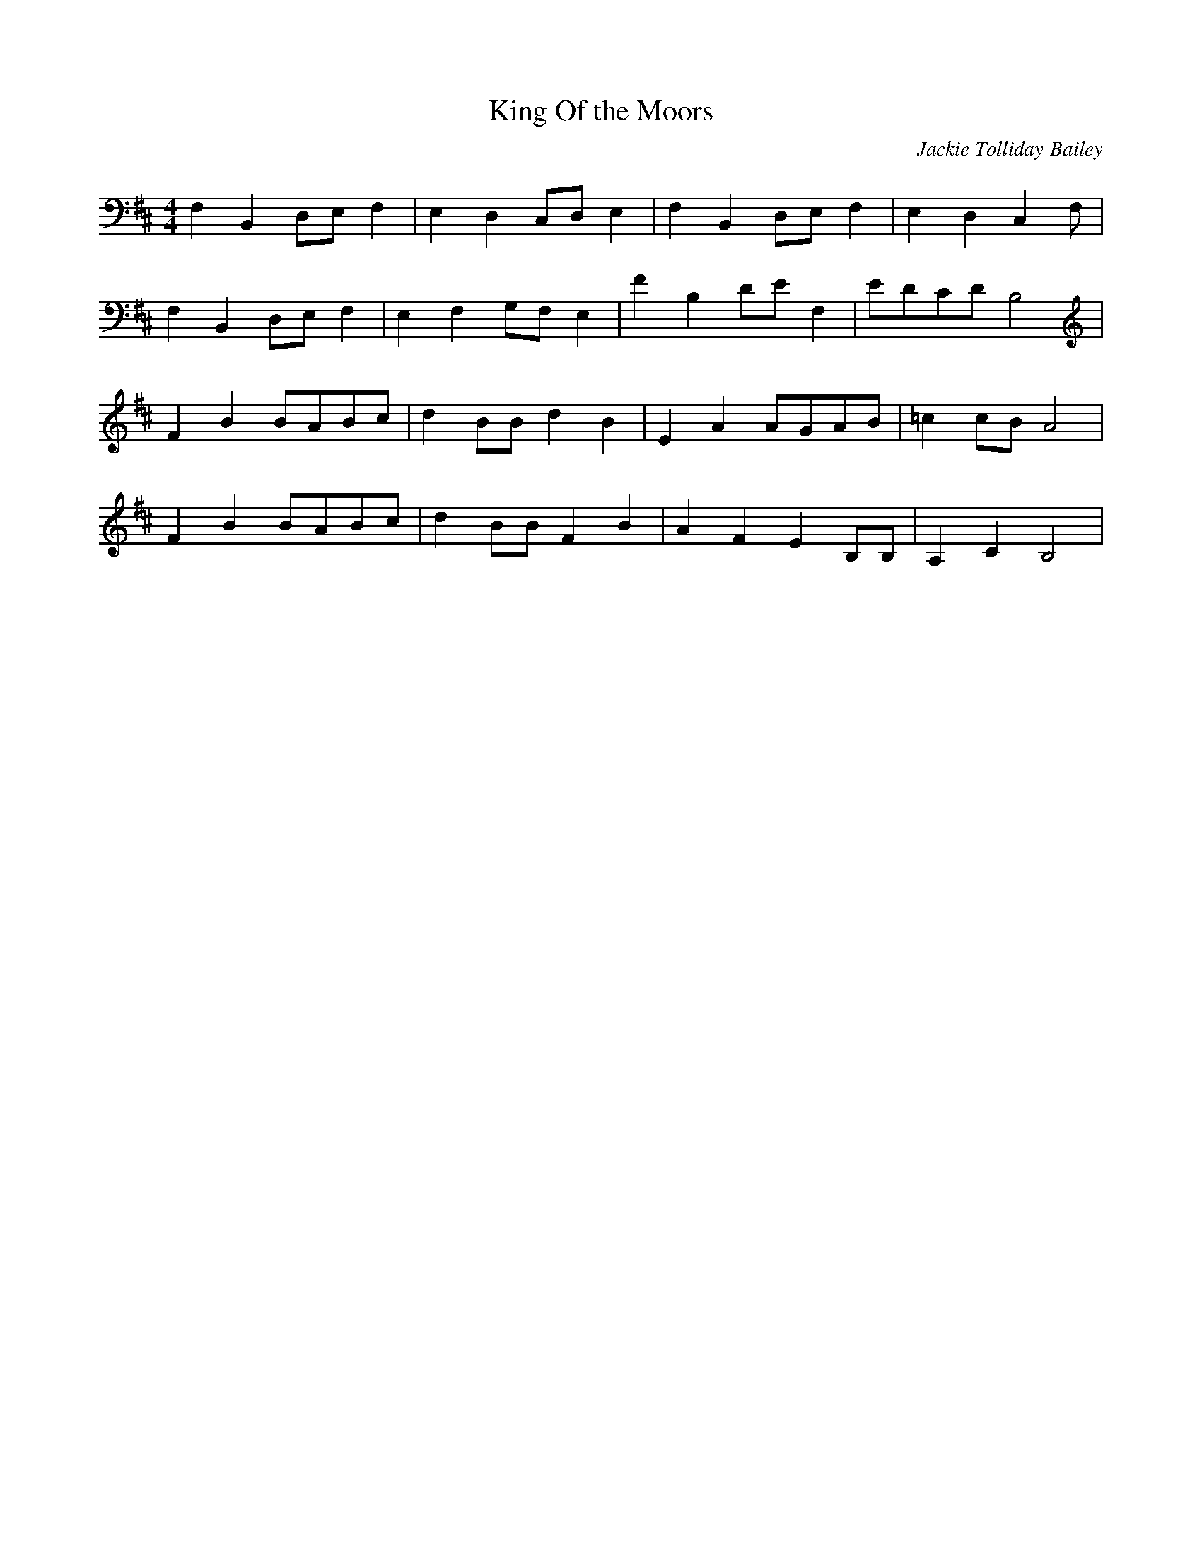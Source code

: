 X:0
T:King Of the Moors
C:Jackie Tolliday-Bailey
M:4/4
L:1/8
K:Bb
%%transpose -8
D2 G,2 B,C D2 | C2 B,2 A,B, C2 | D2 G,2 B,C D2 | C2 B,2 A,2 D |
D2 G,2 B,C D2 | C2 D2 ED    C2 | d2 G2  Bc  D2 | cBAB G4      |
d2 g2 gfga    | b2 gg b2 g2    | c2 f2 fefg    | _a2 ag f4    |
d2 g2 gfga |b2 gg d2 g2 | f2 d2 c2 GG | F2 A2 G4 |
